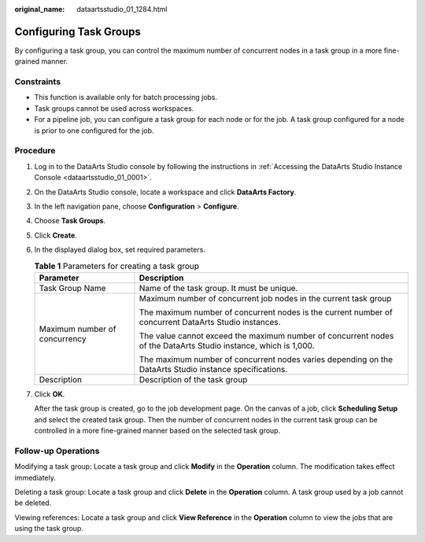 :original_name: dataartsstudio_01_1284.html

.. _dataartsstudio_01_1284:

Configuring Task Groups
=======================

By configuring a task group, you can control the maximum number of concurrent nodes in a task group in a more fine-grained manner.

Constraints
-----------

-  This function is available only for batch processing jobs.
-  Task groups cannot be used across workspaces.
-  For a pipeline job, you can configure a task group for each node or for the job. A task group configured for a node is prior to one configured for the job.

Procedure
---------

#. Log in to the DataArts Studio console by following the instructions in :ref:`Accessing the DataArts Studio Instance Console <dataartsstudio_01_0001>`.

#. On the DataArts Studio console, locate a workspace and click **DataArts Factory**.

#. In the left navigation pane, choose **Configuration** > **Configure**.

#. Choose **Task Groups**.

#. Click **Create**.

#. In the displayed dialog box, set required parameters.

   .. table:: **Table 1** Parameters for creating a task group

      +-----------------------------------+-----------------------------------------------------------------------------------------------------------------+
      | Parameter                         | Description                                                                                                     |
      +===================================+=================================================================================================================+
      | Task Group Name                   | Name of the task group. It must be unique.                                                                      |
      +-----------------------------------+-----------------------------------------------------------------------------------------------------------------+
      | Maximum number of concurrency     | Maximum number of concurrent job nodes in the current task group                                                |
      |                                   |                                                                                                                 |
      |                                   | The maximum number of concurrent nodes is the current number of concurrent DataArts Studio instances.           |
      |                                   |                                                                                                                 |
      |                                   | The value cannot exceed the maximum number of concurrent nodes of the DataArts Studio instance, which is 1,000. |
      |                                   |                                                                                                                 |
      |                                   | The maximum number of concurrent nodes varies depending on the DataArts Studio instance specifications.         |
      +-----------------------------------+-----------------------------------------------------------------------------------------------------------------+
      | Description                       | Description of the task group                                                                                   |
      +-----------------------------------+-----------------------------------------------------------------------------------------------------------------+

#. Click **OK**.

   After the task group is created, go to the job development page. On the canvas of a job, click **Scheduling Setup** and select the created task group. Then the number of concurrent nodes in the current task group can be controlled in a more fine-grained manner based on the selected task group.

Follow-up Operations
--------------------

Modifying a task group: Locate a task group and click **Modify** in the **Operation** column. The modification takes effect immediately.

Deleting a task group: Locate a task group and click **Delete** in the **Operation** column. A task group used by a job cannot be deleted.

Viewing references: Locate a task group and click **View Reference** in the **Operation** column to view the jobs that are using the task group.
